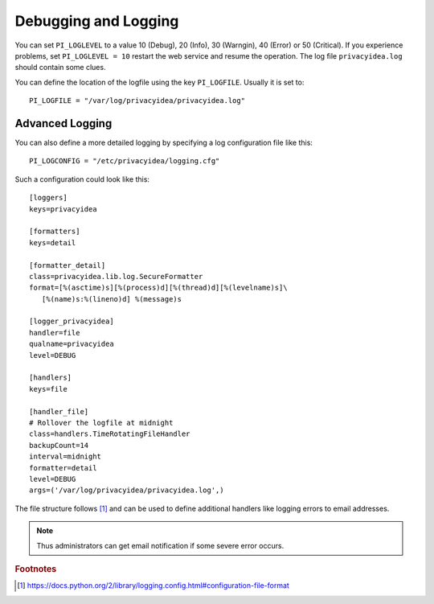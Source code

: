 .. _debug_log:

Debugging and Logging
---------------------

.. index:: Debugging, Logging

You can set ``PI_LOGLEVEL`` to a value 10 (Debug), 20 (Info), 30 (Warngin),
40 (Error) or 50 (Critical).
If you experience problems, set ``PI_LOGLEVEL = 10`` restart the web service
and resume the operation. The log file ``privacyidea.log`` should contain
some clues.

You can define the location of the logfile using the key ``PI_LOGFILE``.
Usually it is set to::

   PI_LOGFILE = "/var/log/privacyidea/privacyidea.log"

Advanced Logging
~~~~~~~~~~~~~~~~

You can also define a more detailed logging by specifying a log configuration
file like this::

   PI_LOGCONFIG = "/etc/privacyidea/logging.cfg"

Such a configuration could look like this::

   [loggers]
   keys=privacyidea

   [formatters]
   keys=detail

   [formatter_detail]
   class=privacyidea.lib.log.SecureFormatter
   format=[%(asctime)s][%(process)d][%(thread)d][%(levelname)s]\
      [%(name)s:%(lineno)d] %(message)s

   [logger_privacyidea]
   handler=file
   qualname=privacyidea
   level=DEBUG

   [handlers]
   keys=file

   [handler_file]
   # Rollover the logfile at midnight
   class=handlers.TimeRotatingFileHandler
   backupCount=14
   interval=midnight
   formatter=detail
   level=DEBUG
   args=('/var/log/privacyidea/privacyidea.log',)

The file structure follows [#fileconfig]_ and can be used to define additional
handlers like logging errors to email addresses.

.. note:: Thus administrators can get email notification if some severe error
   occurs.

.. rubric:: Footnotes

.. [#fileconfig] https://docs.python.org/2/library/logging.config.html#configuration-file-format
